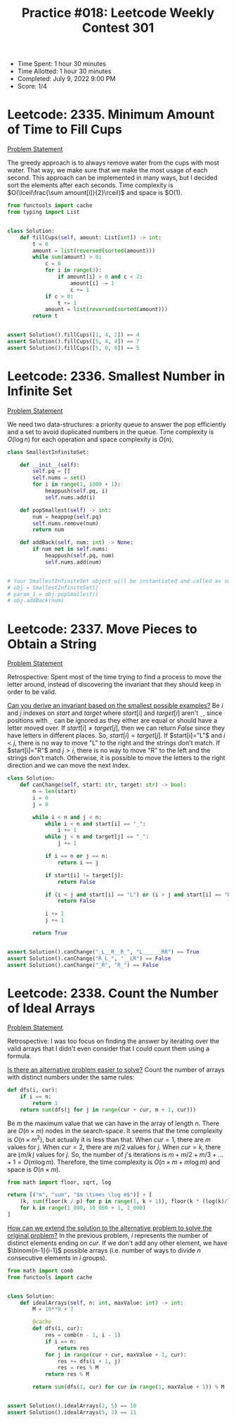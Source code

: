 :PROPERTIES:
:ID:       E04FD0FC-D466-43B1-A91E-4EFB669F39A9
:END:
#+TITLE: Practice #018: Leetcode Weekly Contest 301

- Time Spent: 1 hour 30 minutes
- Time Allotted: 1 hour 30 minutes
- Completed: July 9, 2022 9:00 PM
- Score: 1/4

* Leetcode: 2335. Minimum Amount of Time to Fill Cups
:PROPERTIES:
:ID:       FA4B39BC-EC6C-4561-87AC-E3DC807D9928
:END:
[[https://leetcode.com/problems/minimum-amount-of-time-to-fill-cups/][Problem Statement]]

The greedy approach is to always remove water from the cups with most water.  That way, we make sure that we make the most usage of each second.  This approach can be implemented in many ways, but I decided sort the elements after each seconds.  Time complexity is $O(\lceil\frac{\sum amount[i]}{2}\rceil)$ and space is $O(1).

#+begin_src python
  from functools import cache
  from typing import List


  class Solution:
      def fillCups(self, amount: List[int]) -> int:
          t = 0
          amount = list(reversed(sorted(amount)))
          while sum(amount) > 0:
              c = 0
              for i in range(3):
                  if amount[i] > 0 and c < 2:
                      amount[i] -= 1
                      c += 1
              if c > 0:
                  t += 1
              amount = list(reversed(sorted(amount)))
          return t


  assert Solution().fillCups([1, 4, 2]) == 4
  assert Solution().fillCups([5, 4, 4]) == 7
  assert Solution().fillCups([5, 0, 0]) == 5
#+end_src

* Leetcode: 2336. Smallest Number in Infinite Set
:PROPERTIES:
:ID:       E3747D3E-BBE8-423F-A17D-188D6878A09D
:END:
[[https://leetcode.com/problems/smallest-number-in-infinite-set/][Problem Statement]]

We need two data-structures: a priority queue to answer the pop efficiently and a set to avoid duplicated numbers in the queue.  Time complexity is $O(\log n)$ for each operation and space complexity is $O(n)$.

#+begin_src python
  class SmallestInfiniteSet:

      def __init__(self):
          self.pq = []
          self.nums = set()
          for i in range(1, 1000 + 1):
              heappush(self.pq, i)
              self.nums.add(i)

      def popSmallest(self) -> int:
          num = heappop(self.pq)
          self.nums.remove(num)
          return num

      def addBack(self, num: int) -> None:
          if num not in self.nums:
              heappush(self.pq, num)
              self.nums.add(num)


  # Your SmallestInfiniteSet object will be instantiated and called as such:
  # obj = SmallestInfiniteSet()
  # param_1 = obj.popSmallest()
  # obj.addBack(num)
#+end_src

* Leetcode: 2337. Move Pieces to Obtain a String
:PROPERTIES:
:ID:       321F4140-187B-49D8-B14A-38E5C03DA25B
:END:
[[https://leetcode.com/problems/move-pieces-to-obtain-a-string/][Problem Statement]]

Retrospective: Spent most of the time trying to find a process to move the letter around, instead of discovering the invariant that they should keep in order to be valid.

[[id:BA632D61-93B6-47AB-B11A-7E9EBE3FC71D][Can you derive an invariant based on the smallest possible examples?]]  Be $i$ and $j$ indexes on $start$ and $target$ where $start[i]$ and $target[i]$ aren't ~_~, since positions with ~_~ can be ignored as they either are equal or should have a letter moved over.  If $start[i] \neq target[j]$, then we can return $False$ since they have letters in different places.  So, $start[i] = target[j]$.  If $start[i]="L"$ and $i<j$, there is no way to move "L" to the right and the strings don't match.  If $start[i]="R"$ and $j>i$, there is no way to move "R" to the left and the strings don't match.  Otherwise, it is possible to move the letters to the right direction and we can move the next index.

#+begin_src python
  class Solution:
      def canChange(self, start: str, target: str) -> bool:
          n = len(start)
          i = 0
          j = 0

          while i < n and j < n:
              while i < n and start[i] == "_":
                  i += 1
              while j < n and target[j] == "_":
                  j += 1

              if i == n or j == n:
                  return i == j

              if start[i] != target[j]:
                  return False

              if (i < j and start[i] == "L") or (i > j and start[i] == "R"):
                  return False

              i += 1
              j += 1

          return True


  assert Solution().canChange("_L__R__R_", "L______RR") == True
  assert Solution().canChange("R_L_", "__LR") == False
  assert Solution().canChange("_R", "R_") == False
#+end_src

* Leetcode: 2338. Count the Number of Ideal Arrays
:PROPERTIES:
:ID:       2970DD51-E370-40A0-9284-B00BF5C66DBD
:END:
[[https://leetcode.com/problems/count-the-number-of-ideal-arrays/][Problem Statement]]

Retrospective: I was too focus on finding the answer by iterating over the valid arrays that I didn't even consider that I could count them using a formula.

[[id:64E7E55B-09A9-4022-AB5E-1D25FC64EAC9][Is there an alternative problem easier to solve?]]  Count the number of arrays with distinct numbers under the same rules:

#+begin_src python
  def dfs(i, cur):
      if i == n:
          return 1
      return sum(dfs(j for j in range(cur + cur, m + 1, cur)))
#+end_src

Be $m$ the maximum value that we can have in the array of length $n$.  There are $O(n \times m)$ nodes in the search-space.  It seems that the time complexity is $O(n \times m^2)$, but actually it is less than that.  When $cur=1$, there are $m$ values for $j$.  When $cur=2$, there are $m/2$ values for $j$.  When $cur=k$, there are $\lfloor m / k \rfloor$ values for $j$.  So, the number of $j$'s iterations is $m+m/2+m/3+...+1=O(m \log m)$.  Therefore, the time complexity is $O(n \times m + m \log m)$ and space is $O(n \times m)$.

#+begin_src python
  from math import floor, sqrt, log

  return [("m", "sum", "$m \times \log m$")] + [
      (k, sum(floor(k / p) for p in range(1, k + 1)), floor(k * (log(k)/log(2))))
      for k in range(1_000, 10_000 + 1, 1_000)
  ]
#+end_src

#+RESULTS:
|     m |   sum | $m \times \log m$ |
|  1000 |  7069 |         9965 |
|  2000 | 15518 |        21931 |
|  3000 | 24496 |        34652 |
|  4000 | 33805 |        47863 |
|  5000 | 43376 |        61438 |
|  6000 | 53141 |        75304 |
|  7000 | 63071 |        89411 |
|  8000 | 73147 |       103726 |
|  9000 | 83358 |       118221 |
| 10000 | 93668 |       132877 |

[[id:A668AA75-F0F2-4730-A9FA-E07CEE0C2634][How can we extend the solution to the alternative problem to solve the original problem?]]  In the previous problem, $i$ represents the number of distinct elements ending on $cur$.  If we don't add any other element, we have $\binom{n-1}{i-1}$ possible arrays (i.e. number of ways to divide $n$ consecutive elements in $i$ groups).

#+begin_src python
  from math import comb
  from functools import cache


  class Solution:
      def idealArrays(self, n: int, maxValue: int) -> int:
          M = 10**9 + 7

          @cache
          def dfs(i, cur):
              res = comb(n - 1, i - 1)
              if i == n:
                  return res
              for j in range(cur + cur, maxValue + 1, cur):
                  res += dfs(i + 1, j)
                  res = res % M
              return res % M

          return sum(dfs(1, cur) for cur in range(1, maxValue + 1)) % M


  assert Solution().idealArrays(2, 5) == 10
  assert Solution().idealArrays(5, 3) == 11
#+end_src
